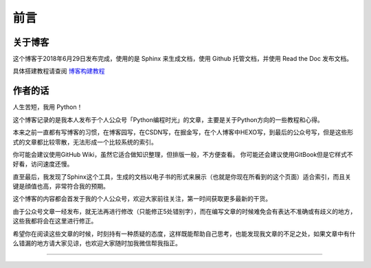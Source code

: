 ==================================
前言
==================================

----------------------------------
关于博客
----------------------------------
这个博客于2018年6月29日发布完成，使用的是 Sphinx 来生成文档，使用 Github 托管文档，并使用 Read the Doc 发布文档。

具体搭建教程请查阅 博客构建教程_  

----------------------------------
作者的话
----------------------------------
人生苦短，我用 Python！

这个博客记录的是我本人发布于个人公众号「Python编程时光」的文章，主要是关于Python方向的一些教程和心得。

本来之前一直都有写博客的习惯，在博客园写，在CSDN写，在掘金写，在个人博客中HEXO写，到最后的公众号写，但是这些形式的文章都比较零散，无法形成一个比较系统的索引。

你可能会建议使用GitHub Wiki，虽然它适合做知识整理，但排版一般，不方便查看。
你可能还会建议使用GitBook但是它样式不好看，访问速度还慢。

直至最后，我发现了Sphinx这个工具，生成的文档以电子书的形式来展示（也就是你现在所看到的这个页面）适合索引，而且关键是顔值也高，非常符合我的预期。

这个博客的内容都会首发于我的个人公众号，欢迎大家前往关注，第一时间获取更多最新的干货。

由于公众号文章一经发布，就无法再进行修改（只能修正5处错别字），而在编写文章的时候难免会有表达不准确或有歧义的地方，这些我都将会在这里进行修正。

希望你在阅读这些文章的时候，时刻持有一种质疑的态度，这样既能帮助自己思考，也能发现我文章的不足之处，如果文章中有什么错漏的地方请大家见谅，也欢迎大家随时加我微信帮我指正。

------------------------------

.. figure:: http://image.iswbm.com/20200607174235.png

.. _博客构建教程: http://python-online.cn/zh_CN/latest/c04/c04_03.html
